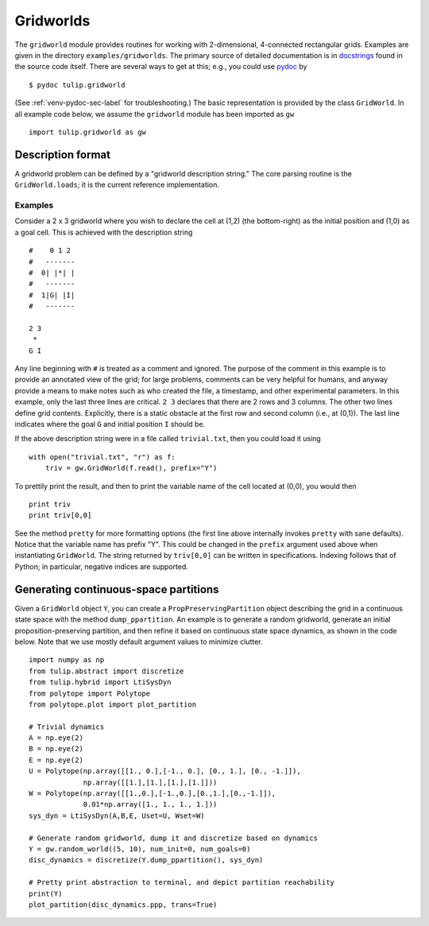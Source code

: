 .. Emacs, this is -*-rst-*-
.. highlight:: rst

Gridworlds
==========

The ``gridworld`` module provides routines for working with
2-dimensional, 4-connected rectangular grids. Examples are given in
the directory ``examples/gridworlds``.  The primary source of detailed
documentation is in `docstrings
<http://www.python.org/dev/peps/pep-0257/#what-is-a-docstring>`_ found
in the source code itself. There are several ways to get at this;
e.g., you could use `pydoc <http://docs.python.org/library/pydoc.html>`_ by

.. highlight:: none
::

  $ pydoc tulip.gridworld

(See :ref:`venv-pydoc-sec-label` for troubleshooting.)  The basic
representation is provided by the class ``GridWorld``.  In all example
code below, we assume the ``gridworld`` module has been imported as
``gw``

.. highlight:: python
::

  import tulip.gridworld as gw


Description format
------------------

A gridworld problem can be defined by a "gridworld description
string." The core parsing routine is the ``GridWorld.loads``; it is
the current reference implementation.

.. automethod:: gridworld.GridWorld.loads

Examples
````````

Consider a 2 x 3 gridworld where you wish to declare the cell at (1,2)
(the bottom-right) as the initial position and (1,0) as a goal
cell. This is achieved with the description string

.. highlight:: none
::

  #    0 1 2
  #   -------
  #  0| |*| |
  #   -------
  #  1|G| |I|
  #   -------

  2 3
   *
  G I

Any line beginning with ``#`` is treated as a comment and ignored. The
purpose of the comment in this example is to provide an annotated view
of the grid; for large problems, comments can be very helpful for
humans, and anyway provide a means to make notes such as who created
the file, a timestamp, and other experimental parameters. In this
example, only the last three lines are critical. ``2 3`` declares that
there are 2 rows and 3 columns. The other two lines define grid
contents. Explicitly, there is a static obstacle at the first row and
second column (i.e., at (0,1)). The last line indicates where the goal
``G`` and initial position ``I`` should be.

.. highlight:: python

If the above description string were in a file called ``trivial.txt``,
then you could load it using ::

  with open("trivial.txt", "r") as f:
      triv = gw.GridWorld(f.read(), prefix="Y")

To prettily print the result, and then to print the variable name of
the cell located at (0,0), you would then ::

  print triv
  print triv[0,0]

See the method ``pretty`` for more formatting options (the first line
above internally invokes ``pretty`` with sane defaults).  Notice that
the variable name has prefix "Y". This could be changed in the
``prefix`` argument used above when instantiating ``GridWorld``. The
string returned by ``triv[0,0]`` can be written in specifications.
Indexing follows that of Python; in particular, negative indices are
supported.


Generating continuous-space partitions
--------------------------------------

Given a ``GridWorld`` object ``Y``, you can create a
``PropPreservingPartition`` object describing the grid in a continuous
state space with the method ``dump_ppartition``.
An example is to generate a random gridworld, generate an initial
proposition-preserving partition, and then refine it based on
continuous state space dynamics, as shown in the code below. Note that
we use mostly default argument values to minimize clutter.

.. highlight:: python
::

  import numpy as np
  from tulip.abstract import discretize
  from tulip.hybrid import LtiSysDyn
  from polytope import Polytope
  from polytope.plot import plot_partition

  # Trivial dynamics
  A = np.eye(2)
  B = np.eye(2)
  E = np.eye(2)
  U = Polytope(np.array([[1., 0.],[-1., 0.], [0., 1.], [0., -1.]]),
	       np.array([[1.],[1.],[1.],[1.]]))
  W = Polytope(np.array([[1.,0.],[-1.,0.],[0.,1.],[0.,-1.]]),
	       0.01*np.array([1., 1., 1., 1.]))
  sys_dyn = LtiSysDyn(A,B,E, Uset=U, Wset=W)

  # Generate random gridworld, dump it and discretize based on dynamics
  Y = gw.random_world((5, 10), num_init=0, num_goals=0)
  disc_dynamics = discretize(Y.dump_ppartition(), sys_dyn)

  # Pretty print abstraction to terminal, and depict partition reachability
  print(Y)
  plot_partition(disc_dynamics.ppp, trans=True)
